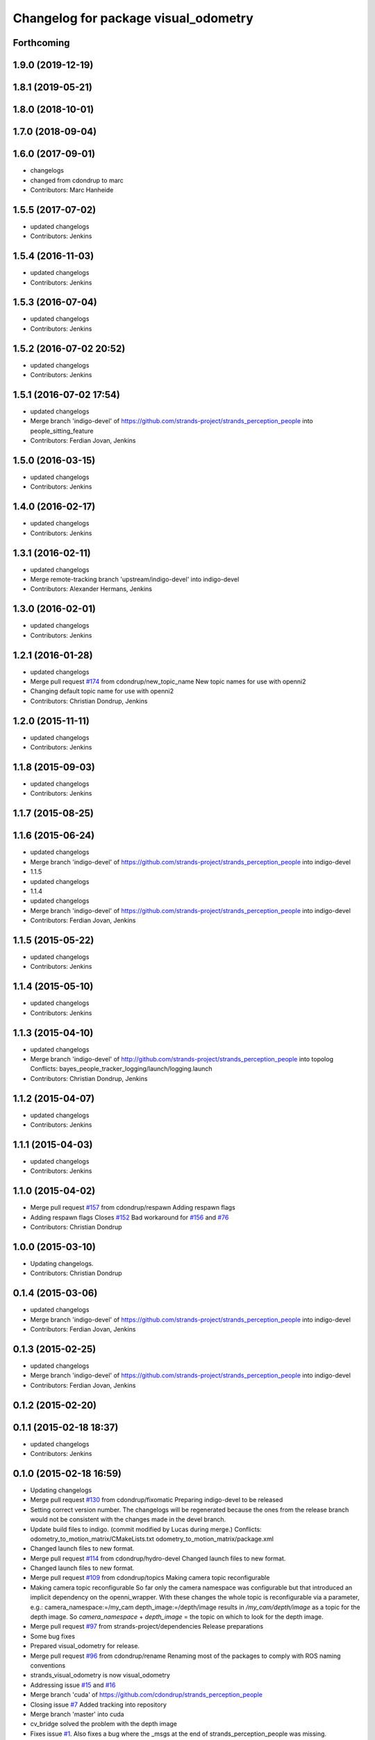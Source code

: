^^^^^^^^^^^^^^^^^^^^^^^^^^^^^^^^^^^^^
Changelog for package visual_odometry
^^^^^^^^^^^^^^^^^^^^^^^^^^^^^^^^^^^^^

Forthcoming
-----------

1.9.0 (2019-12-19)
------------------

1.8.1 (2019-05-21)
------------------

1.8.0 (2018-10-01)
------------------

1.7.0 (2018-09-04)
------------------

1.6.0 (2017-09-01)
------------------
* changelogs
* changed from cdondrup to marc
* Contributors: Marc Hanheide

1.5.5 (2017-07-02)
------------------
* updated changelogs
* Contributors: Jenkins

1.5.4 (2016-11-03)
------------------
* updated changelogs
* Contributors: Jenkins

1.5.3 (2016-07-04)
------------------
* updated changelogs
* Contributors: Jenkins

1.5.2 (2016-07-02 20:52)
------------------------
* updated changelogs
* Contributors: Jenkins

1.5.1 (2016-07-02 17:54)
------------------------
* updated changelogs
* Merge branch 'indigo-devel' of https://github.com/strands-project/strands_perception_people into people_sitting_feature
* Contributors: Ferdian Jovan, Jenkins

1.5.0 (2016-03-15)
------------------
* updated changelogs
* Contributors: Jenkins

1.4.0 (2016-02-17)
------------------
* updated changelogs
* Contributors: Jenkins

1.3.1 (2016-02-11)
------------------
* updated changelogs
* Merge remote-tracking branch 'upstream/indigo-devel' into indigo-devel
* Contributors: Alexander Hermans, Jenkins

1.3.0 (2016-02-01)
------------------
* updated changelogs
* Contributors: Jenkins

1.2.1 (2016-01-28)
------------------
* updated changelogs
* Merge pull request `#174 <https://github.com/strands-project/strands_perception_people/issues/174>`_ from cdondrup/new_topic_name
  New topic names for use with openni2
* Changing default topic name for use with openni2
* Contributors: Christian Dondrup, Jenkins

1.2.0 (2015-11-11)
------------------
* updated changelogs
* Contributors: Jenkins

1.1.8 (2015-09-03)
------------------
* updated changelogs
* Contributors: Jenkins

1.1.7 (2015-08-25)
------------------

1.1.6 (2015-06-24)
------------------
* updated changelogs
* Merge branch 'indigo-devel' of https://github.com/strands-project/strands_perception_people into indigo-devel
* 1.1.5
* updated changelogs
* 1.1.4
* updated changelogs
* Merge branch 'indigo-devel' of https://github.com/strands-project/strands_perception_people into indigo-devel
* Contributors: Ferdian Jovan, Jenkins

1.1.5 (2015-05-22)
------------------
* updated changelogs
* Contributors: Jenkins

1.1.4 (2015-05-10)
------------------
* updated changelogs
* Contributors: Jenkins

1.1.3 (2015-04-10)
------------------
* updated changelogs
* Merge branch 'indigo-devel' of http://github.com/strands-project/strands_perception_people into topolog
  Conflicts:
  bayes_people_tracker_logging/launch/logging.launch
* Contributors: Christian Dondrup, Jenkins

1.1.2 (2015-04-07)
------------------
* updated changelogs
* Contributors: Jenkins

1.1.1 (2015-04-03)
------------------
* updated changelogs
* Contributors: Jenkins

1.1.0 (2015-04-02)
------------------
* Merge pull request `#157 <https://github.com/strands-project/strands_perception_people/issues/157>`_ from cdondrup/respawn
  Adding respawn flags
* Adding respawn flags
  Closes `#152 <https://github.com/strands-project/strands_perception_people/issues/152>`_
  Bad workaround for `#156 <https://github.com/strands-project/strands_perception_people/issues/156>`_ and `#76 <https://github.com/strands-project/strands_perception_people/issues/76>`_
* Contributors: Christian Dondrup

1.0.0 (2015-03-10)
------------------
* Updating changelogs.
* Contributors: Christian Dondrup

0.1.4 (2015-03-06)
------------------
* updated changelogs
* Merge branch 'indigo-devel' of https://github.com/strands-project/strands_perception_people into indigo-devel
* Contributors: Ferdian Jovan, Jenkins

0.1.3 (2015-02-25)
------------------
* updated changelogs
* Merge branch 'indigo-devel' of https://github.com/strands-project/strands_perception_people into indigo-devel
* Contributors: Ferdian Jovan, Jenkins

0.1.2 (2015-02-20)
------------------

0.1.1 (2015-02-18 18:37)
------------------------
* updated changelogs
* Contributors: Jenkins

0.1.0 (2015-02-18 16:59)
------------------------
* Updating changelogs
* Merge pull request `#130 <https://github.com/strands-project/strands_perception_people/issues/130>`_ from cdondrup/fixomatic
  Preparing indigo-devel to be released
* Setting correct version number. The changelogs will be regenerated because the ones from the release branch would not be consistent with the changes made in the devel branch.
* Update build files to indigo.
  (commit modified by Lucas during merge.)
  Conflicts:
  odometry_to_motion_matrix/CMakeLists.txt
  odometry_to_motion_matrix/package.xml
* Changed launch files to new format.
* Merge pull request `#114 <https://github.com/strands-project/strands_perception_people/issues/114>`_ from cdondrup/hydro-devel
  Changed launch files to new format.
* Changed launch files to new format.
* Merge pull request `#109 <https://github.com/strands-project/strands_perception_people/issues/109>`_ from cdondrup/topics
  Making camera topic reconfigurable
* Making camera topic reconfigurable
  So far only the camera namespace was configurable but that introduced an implicit dependency on the openni_wrapper.
  With these changes the whole topic is reconfigurable via a parameter, e.g.:
  camera_namespace:=/my_cam
  depth_image:=/depth/image
  results in `/my_cam/depth/image` as a topic for the depth image. So `camera_namespace` + `depth_image` = the topic on which to look for the depth image.
* Merge pull request `#97 <https://github.com/strands-project/strands_perception_people/issues/97>`_ from strands-project/dependencies
  Release preparations
* Some bug fixes
* Prepared visual_odometry for release.
* Merge pull request `#96 <https://github.com/strands-project/strands_perception_people/issues/96>`_ from cdondrup/rename
  Renaming most of the packages to comply with ROS naming conventions
* strands_visual_odometry is now visual_odometry
* Addressing issue `#15 <https://github.com/strands-project/strands_perception_people/issues/15>`_ and `#16 <https://github.com/strands-project/strands_perception_people/issues/16>`_
* Merge branch 'cuda' of https://github.com/cdondrup/strands_perception_people
* Closing issue `#7 <https://github.com/strands-project/strands_perception_people/issues/7>`_
  Added tracking into repository
* Merge branch 'master' into cuda
* cv_bridge solved the problem with the depth image
* Fixes issue `#1 <https://github.com/strands-project/strands_perception_people/issues/1>`_.
  Also fixes a bug where the _msgs at the end of strands_perception_people was missing.
* Not needed anymore. Moved to msgs package with previous commit.
* Moved VO msg to perception_people_msgs package.
* removed endline at end of file
* Initial commit of ros node for visual odometry.
* Added 3rdparty fovis files.
* Contributors: Christian Dondrup, Dennis Mitzel, cdondrup
